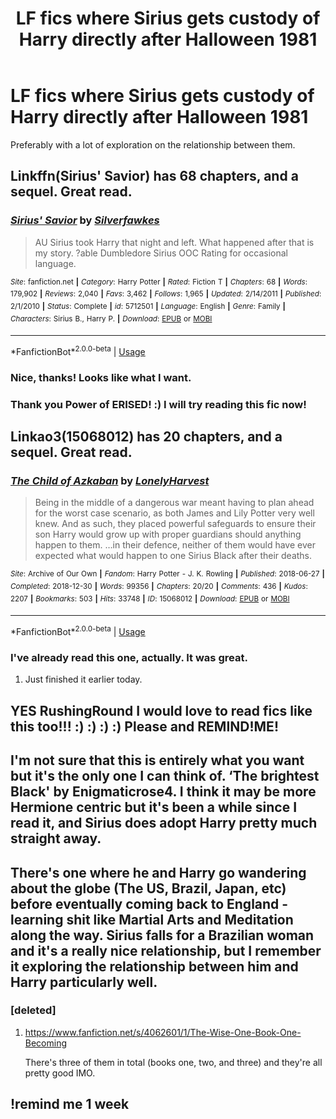 #+TITLE: LF fics where Sirius gets custody of Harry directly after Halloween 1981

* LF fics where Sirius gets custody of Harry directly after Halloween 1981
:PROPERTIES:
:Author: RushingRound
:Score: 39
:DateUnix: 1578354914.0
:DateShort: 2020-Jan-07
:FlairText: Request
:END:
Preferably with a lot of exploration on the relationship between them.


** Linkffn(Sirius' Savior) has 68 chapters, and a sequel. Great read.
:PROPERTIES:
:Author: Power-of-Erised
:Score: 7
:DateUnix: 1578366463.0
:DateShort: 2020-Jan-07
:END:

*** [[https://www.fanfiction.net/s/5712501/1/][*/Sirius' Savior/*]] by [[https://www.fanfiction.net/u/1824571/Silverfawkes][/Silverfawkes/]]

#+begin_quote
  AU Sirius took Harry that night and left. What happened after that is my story. ?able Dumbledore Sirius OOC Rating for occasional language.
#+end_quote

^{/Site/:} ^{fanfiction.net} ^{*|*} ^{/Category/:} ^{Harry} ^{Potter} ^{*|*} ^{/Rated/:} ^{Fiction} ^{T} ^{*|*} ^{/Chapters/:} ^{68} ^{*|*} ^{/Words/:} ^{179,902} ^{*|*} ^{/Reviews/:} ^{2,040} ^{*|*} ^{/Favs/:} ^{3,462} ^{*|*} ^{/Follows/:} ^{1,965} ^{*|*} ^{/Updated/:} ^{2/14/2011} ^{*|*} ^{/Published/:} ^{2/1/2010} ^{*|*} ^{/Status/:} ^{Complete} ^{*|*} ^{/id/:} ^{5712501} ^{*|*} ^{/Language/:} ^{English} ^{*|*} ^{/Genre/:} ^{Family} ^{*|*} ^{/Characters/:} ^{Sirius} ^{B.,} ^{Harry} ^{P.} ^{*|*} ^{/Download/:} ^{[[http://www.ff2ebook.com/old/ffn-bot/index.php?id=5712501&source=ff&filetype=epub][EPUB]]} ^{or} ^{[[http://www.ff2ebook.com/old/ffn-bot/index.php?id=5712501&source=ff&filetype=mobi][MOBI]]}

--------------

*FanfictionBot*^{2.0.0-beta} | [[https://github.com/tusing/reddit-ffn-bot/wiki/Usage][Usage]]
:PROPERTIES:
:Author: FanfictionBot
:Score: 3
:DateUnix: 1578366490.0
:DateShort: 2020-Jan-07
:END:


*** Nice, thanks! Looks like what I want.
:PROPERTIES:
:Author: RushingRound
:Score: 2
:DateUnix: 1578368599.0
:DateShort: 2020-Jan-07
:END:


*** Thank you Power of ERISED! :) I will try reading this fic now!
:PROPERTIES:
:Score: 1
:DateUnix: 1578369983.0
:DateShort: 2020-Jan-07
:END:


** Linkao3(15068012) has 20 chapters, and a sequel. Great read.
:PROPERTIES:
:Author: scooterboo2
:Score: 4
:DateUnix: 1578374319.0
:DateShort: 2020-Jan-07
:END:

*** [[https://archiveofourown.org/works/15068012][*/The Child of Azkaban/*]] by [[https://www.archiveofourown.org/users/LonelyHarvest/pseuds/LonelyHarvest][/LonelyHarvest/]]

#+begin_quote
  Being in the middle of a dangerous war meant having to plan ahead for the worst case scenario, as both James and Lily Potter very well knew. And as such, they placed powerful safeguards to ensure their son Harry would grow up with proper guardians should anything happen to them. ...in their defence, neither of them would have ever expected what would happen to one Sirius Black after their deaths.
#+end_quote

^{/Site/:} ^{Archive} ^{of} ^{Our} ^{Own} ^{*|*} ^{/Fandom/:} ^{Harry} ^{Potter} ^{-} ^{J.} ^{K.} ^{Rowling} ^{*|*} ^{/Published/:} ^{2018-06-27} ^{*|*} ^{/Completed/:} ^{2018-12-30} ^{*|*} ^{/Words/:} ^{99356} ^{*|*} ^{/Chapters/:} ^{20/20} ^{*|*} ^{/Comments/:} ^{436} ^{*|*} ^{/Kudos/:} ^{2207} ^{*|*} ^{/Bookmarks/:} ^{503} ^{*|*} ^{/Hits/:} ^{33748} ^{*|*} ^{/ID/:} ^{15068012} ^{*|*} ^{/Download/:} ^{[[https://archiveofourown.org/downloads/15068012/The%20Child%20of%20Azkaban.epub?updated_at=1556692114][EPUB]]} ^{or} ^{[[https://archiveofourown.org/downloads/15068012/The%20Child%20of%20Azkaban.mobi?updated_at=1556692114][MOBI]]}

--------------

*FanfictionBot*^{2.0.0-beta} | [[https://github.com/tusing/reddit-ffn-bot/wiki/Usage][Usage]]
:PROPERTIES:
:Author: FanfictionBot
:Score: 3
:DateUnix: 1578374400.0
:DateShort: 2020-Jan-07
:END:


*** I've already read this one, actually. It was great.
:PROPERTIES:
:Author: RushingRound
:Score: 2
:DateUnix: 1578374671.0
:DateShort: 2020-Jan-07
:END:

**** Just finished it earlier today.
:PROPERTIES:
:Author: scooterboo2
:Score: 2
:DateUnix: 1578374946.0
:DateShort: 2020-Jan-07
:END:


** YES RushingRound I would love to read fics like this too!!! :) :) :) :) Please and REMIND!ME!
:PROPERTIES:
:Score: 3
:DateUnix: 1578355372.0
:DateShort: 2020-Jan-07
:END:


** I'm not sure that this is entirely what you want but it's the only one I can think of. ‘The brightest Black' by Enigmaticrose4. I think it may be more Hermione centric but it's been a while since I read it, and Sirius does adopt Harry pretty much straight away.
:PROPERTIES:
:Author: GreatSharkLamia
:Score: 1
:DateUnix: 1578365343.0
:DateShort: 2020-Jan-07
:END:


** There's one where he and Harry go wandering about the globe (The US, Brazil, Japan, etc) before eventually coming back to England - learning shit like Martial Arts and Meditation along the way. Sirius falls for a Brazilian woman and it's a really nice relationship, but I remember it exploring the relationship between him and Harry particularly well.
:PROPERTIES:
:Author: Avalon1632
:Score: 1
:DateUnix: 1578390665.0
:DateShort: 2020-Jan-07
:END:

*** [deleted]
:PROPERTIES:
:Score: 1
:DateUnix: 1578485126.0
:DateShort: 2020-Jan-08
:END:

**** [[https://www.fanfiction.net/s/4062601/1/The-Wise-One-Book-One-Becoming]]

There's three of them in total (books one, two, and three) and they're all pretty good IMO.
:PROPERTIES:
:Author: Avalon1632
:Score: 1
:DateUnix: 1578490409.0
:DateShort: 2020-Jan-08
:END:


** !remind me 1 week
:PROPERTIES:
:Author: Manny21265
:Score: 0
:DateUnix: 1578381963.0
:DateShort: 2020-Jan-07
:END:
